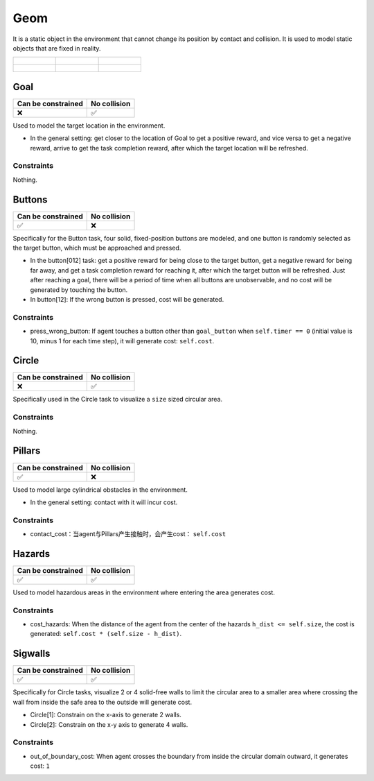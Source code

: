Geom
====

It is a static object in the environment that cannot change its position by contact and collision. It is used to model static objects that are fixed in reality.

.. list-table:: 

    * - .. figure:: ../../_static/images/goal.jpeg
            :width: 230px
            :target: #goal
        .. centered:: :ref:`Goal`
      - .. figure:: ../../_static/images/buttons.jpeg
            :width: 230px
            :target: #buttons
        .. centered:: :ref:`Buttons`
      - .. figure:: ../../_static/images/circle.jpeg
            :width: 230px
            :target: #circle
        .. centered:: :ref:`Circle`
    * - .. figure:: ../../_static/images/pillars.jpeg
            :width: 230px
            :target: #pillars
        .. centered:: :ref:`Pillars`
      - .. figure:: ../../_static/images/hazards.jpeg
            :width: 230px
            :target: #hazards
        .. centered:: :ref:`Hazards`
      - .. figure:: ../../_static/images/sigwalls.jpeg
            :width: 230px
            :target: #sigwalls
        .. centered:: :ref:`Sigwalls`


.. _Goal:

Goal
----

.. image:: ../../_static/images/goal.jpeg
    :align: center
    :scale: 12 %

===================== =============== 
Can be constrained    No collision   
===================== =============== 
   ❌                  ✅              
===================== =============== 

Used to model the target location in the environment.

- In the general setting: get closer to the location of Goal to get a positive reward, and vice versa to get a negative reward, arrive to get the task completion reward, after which the target location will be refreshed.

Constraints
^^^^^^^^^^^^^^^^^^^^^^^^^^^^^

Nothing.

.. _Buttons:

Buttons
-------------------------

.. image:: ../../_static/images/buttons.jpeg
    :align: center
    :scale: 12 %

===================== =============== 
Can be constrained    No collision   
===================== =============== 
   ✅                  ❌              
===================== =============== 

Specifically for the Button task, four solid, fixed-position buttons are modeled, and one button is randomly selected as the target button, which must be approached and pressed.

- In the button[012] task: get a positive reward for being close to the target button, get a negative reward for being far away, and get a task completion reward for reaching it, after which the target button will be refreshed. Just after reaching a goal, there will be a period of time when all buttons are unobservable, and no cost will be generated by touching the button.

- In button[12]: If the wrong button is pressed, cost will be generated.

Constraints
^^^^^^^^^^^

.. _Buttons_press_wrong_button:

- press_wrong_button: If agent touches a button other than ``goal_button`` when ``self.timer == 0`` (initial value is 10, minus 1 for each time step), it will generate cost: ``self.cost``.

.. _Circle:

Circle
-------------

.. image:: ../../_static/images/circle.jpeg
    :align: center
    :scale: 12 %

===================== =============== 
Can be constrained    No collision   
===================== =============== 
   ❌                  ✅              
===================== =============== 

Specifically used in the Circle task to visualize a ``size`` sized circular area.

Constraints
^^^^^^^^^^^^^^^^^^^^^^^^^^^^^

Nothing.

.. _Pillars:

Pillars
-------------------------

.. image:: ../../_static/images/pillars.jpeg
    :align: center
    :scale: 12 %

===================== =============== 
Can be constrained    No collision   
===================== =============== 
   ✅                  ❌              
===================== =============== 

Used to model large cylindrical obstacles in the environment.

- In the general setting: contact with it will incur cost.

Constraints
^^^^^^^^^^^^^^^^^^^^^^^^^^^^^

.. _Pillars_contact_cost:

- contact_cost：当agent与Pillars产生接触时，会产生cost： ``self.cost``

.. _Hazards:

Hazards
-------------------------

.. image:: ../../_static/images/hazards.jpeg
    :align: center
    :scale: 12 %

===================== =============== 
Can be constrained    No collision   
===================== =============== 
   ✅                  ✅              
===================== =============== 

Used to model hazardous areas in the environment where entering the area generates cost.

Constraints
^^^^^^^^^^^^^^^^^^^^^^^^^^^^^

.. _Hazards_cost_hazards:

- cost_hazards: When the distance of the agent from the center of the hazards ``h_dist <= self.size``, the cost is generated: ``self.cost * (self.size - h_dist)``.

.. _Sigwalls:

Sigwalls
-------------------------

.. image:: ../../_static/images/sigwalls.jpeg
    :align: center
    :scale: 12 %

===================== =============== 
Can be constrained    No collision   
===================== =============== 
   ✅                  ✅              
===================== =============== 

Specifically for Circle tasks, visualize 2 or 4 solid-free walls to limit the circular area to a smaller area where crossing the wall from inside the safe area to the outside will generate cost.

- Circle[1]: Constrain on the x-axis to generate 2 walls.
- Circle[2]: Constrain on the x-y axis to generate 4 walls.

Constraints
^^^^^^^^^^^^^^^^^^^^^^^^^^^^^

.. _Sigwalls_out_of_boundary_cost:

- out_of_boundary_cost: When agent crosses the boundary from inside the circular domain outward, it generates cost: ``1``

